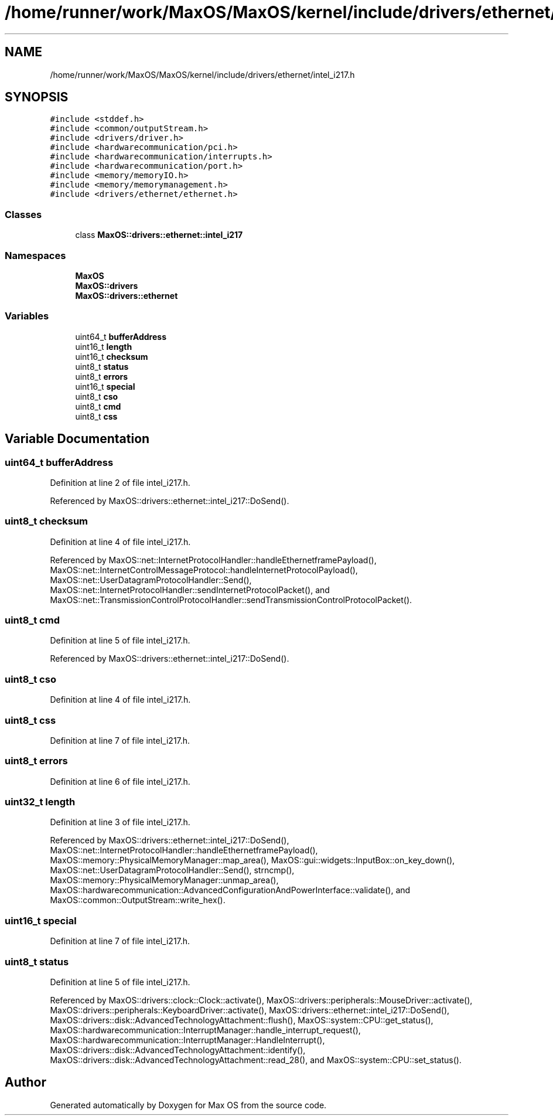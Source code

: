 .TH "/home/runner/work/MaxOS/MaxOS/kernel/include/drivers/ethernet/intel_i217.h" 3 "Sun Oct 13 2024" "Version 0.1" "Max OS" \" -*- nroff -*-
.ad l
.nh
.SH NAME
/home/runner/work/MaxOS/MaxOS/kernel/include/drivers/ethernet/intel_i217.h
.SH SYNOPSIS
.br
.PP
\fC#include <stddef\&.h>\fP
.br
\fC#include <common/outputStream\&.h>\fP
.br
\fC#include <drivers/driver\&.h>\fP
.br
\fC#include <hardwarecommunication/pci\&.h>\fP
.br
\fC#include <hardwarecommunication/interrupts\&.h>\fP
.br
\fC#include <hardwarecommunication/port\&.h>\fP
.br
\fC#include <memory/memoryIO\&.h>\fP
.br
\fC#include <memory/memorymanagement\&.h>\fP
.br
\fC#include <drivers/ethernet/ethernet\&.h>\fP
.br

.SS "Classes"

.in +1c
.ti -1c
.RI "class \fBMaxOS::drivers::ethernet::intel_i217\fP"
.br
.in -1c
.SS "Namespaces"

.in +1c
.ti -1c
.RI " \fBMaxOS\fP"
.br
.ti -1c
.RI " \fBMaxOS::drivers\fP"
.br
.ti -1c
.RI " \fBMaxOS::drivers::ethernet\fP"
.br
.in -1c
.SS "Variables"

.in +1c
.ti -1c
.RI "uint64_t \fBbufferAddress\fP"
.br
.ti -1c
.RI "uint16_t \fBlength\fP"
.br
.ti -1c
.RI "uint16_t \fBchecksum\fP"
.br
.ti -1c
.RI "uint8_t \fBstatus\fP"
.br
.ti -1c
.RI "uint8_t \fBerrors\fP"
.br
.ti -1c
.RI "uint16_t \fBspecial\fP"
.br
.ti -1c
.RI "uint8_t \fBcso\fP"
.br
.ti -1c
.RI "uint8_t \fBcmd\fP"
.br
.ti -1c
.RI "uint8_t \fBcss\fP"
.br
.in -1c
.SH "Variable Documentation"
.PP 
.SS "uint64_t bufferAddress"

.PP
Definition at line 2 of file intel_i217\&.h\&.
.PP
Referenced by MaxOS::drivers::ethernet::intel_i217::DoSend()\&.
.SS "uint8_t checksum"

.PP
Definition at line 4 of file intel_i217\&.h\&.
.PP
Referenced by MaxOS::net::InternetProtocolHandler::handleEthernetframePayload(), MaxOS::net::InternetControlMessageProtocol::handleInternetProtocolPayload(), MaxOS::net::UserDatagramProtocolHandler::Send(), MaxOS::net::InternetProtocolHandler::sendInternetProtocolPacket(), and MaxOS::net::TransmissionControlProtocolHandler::sendTransmissionControlProtocolPacket()\&.
.SS "uint8_t cmd"

.PP
Definition at line 5 of file intel_i217\&.h\&.
.PP
Referenced by MaxOS::drivers::ethernet::intel_i217::DoSend()\&.
.SS "uint8_t cso"

.PP
Definition at line 4 of file intel_i217\&.h\&.
.SS "uint8_t css"

.PP
Definition at line 7 of file intel_i217\&.h\&.
.SS "uint8_t errors"

.PP
Definition at line 6 of file intel_i217\&.h\&.
.SS "uint32_t length"

.PP
Definition at line 3 of file intel_i217\&.h\&.
.PP
Referenced by MaxOS::drivers::ethernet::intel_i217::DoSend(), MaxOS::net::InternetProtocolHandler::handleEthernetframePayload(), MaxOS::memory::PhysicalMemoryManager::map_area(), MaxOS::gui::widgets::InputBox::on_key_down(), MaxOS::net::UserDatagramProtocolHandler::Send(), strncmp(), MaxOS::memory::PhysicalMemoryManager::unmap_area(), MaxOS::hardwarecommunication::AdvancedConfigurationAndPowerInterface::validate(), and MaxOS::common::OutputStream::write_hex()\&.
.SS "uint16_t special"

.PP
Definition at line 7 of file intel_i217\&.h\&.
.SS "uint8_t status"

.PP
Definition at line 5 of file intel_i217\&.h\&.
.PP
Referenced by MaxOS::drivers::clock::Clock::activate(), MaxOS::drivers::peripherals::MouseDriver::activate(), MaxOS::drivers::peripherals::KeyboardDriver::activate(), MaxOS::drivers::ethernet::intel_i217::DoSend(), MaxOS::drivers::disk::AdvancedTechnologyAttachment::flush(), MaxOS::system::CPU::get_status(), MaxOS::hardwarecommunication::InterruptManager::handle_interrupt_request(), MaxOS::hardwarecommunication::InterruptManager::HandleInterrupt(), MaxOS::drivers::disk::AdvancedTechnologyAttachment::identify(), MaxOS::drivers::disk::AdvancedTechnologyAttachment::read_28(), and MaxOS::system::CPU::set_status()\&.
.SH "Author"
.PP 
Generated automatically by Doxygen for Max OS from the source code\&.
